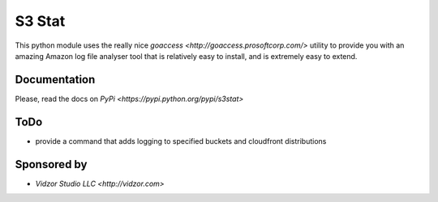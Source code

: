 S3 Stat
=======

This python module uses the really nice `goaccess <http://goaccess.prosoftcorp.com/>` utility
to provide you with an amazing Amazon log file analyser tool that is relatively easy to install, and is extremely
easy to extend.

Documentation
-------------

Please, read the docs on `PyPi <https://pypi.python.org/pypi/s3stat>`

ToDo
-----

* provide a command that adds logging to specified buckets and cloudfront distributions

Sponsored by
--------------

* `Vidzor Studio LLC <http://vidzor.com>`
